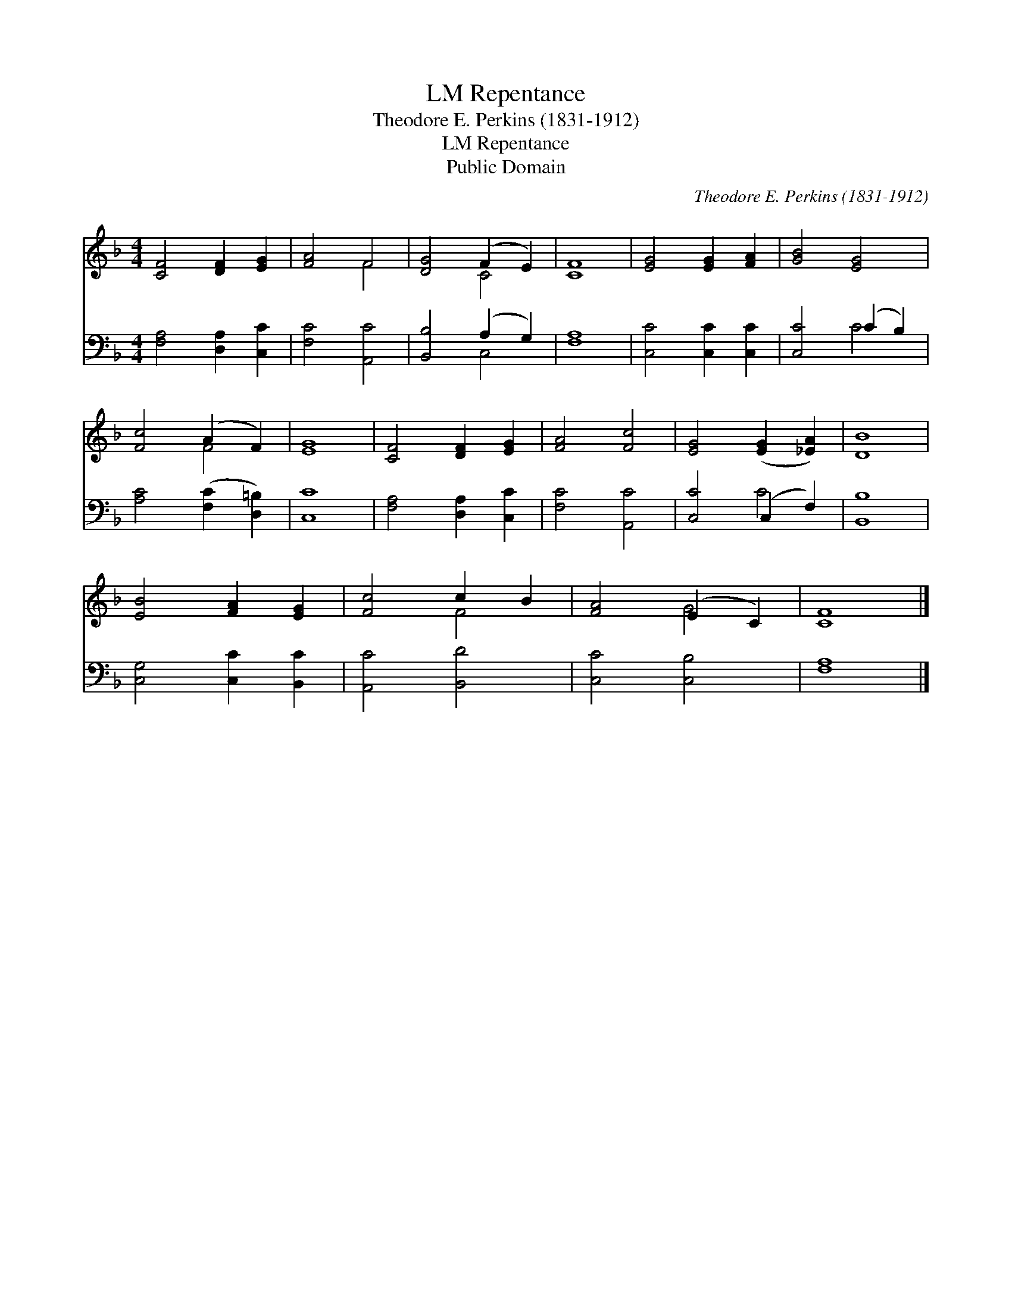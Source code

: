 X:1
T:Repentance, LM
T:Theodore E. Perkins (1831-1912)
T:Repentance, LM
T:Public Domain
C:Theodore E. Perkins (1831-1912)
Z:Public Domain
%%score ( 1 2 ) ( 3 4 )
L:1/8
M:4/4
K:F
V:1 treble 
V:2 treble 
V:3 bass 
V:4 bass 
V:1
 [CF]4 [DF]2 [EG]2 | [FA]4 F4 | [DG]4 (F2 E2) | [CF]8 | [EG]4 [EG]2 [FA]2 | [GB]4 [EG]4 | %6
 [Fc]4 (A2 F2) | [EG]8 | [CF]4 [DF]2 [EG]2 | [FA]4 [Fc]4 | [EG]4 ([EG]2 [_EA]2) | [DB]8 | %12
 [EB]4 [FA]2 [EG]2 | [Fc]4 c2 B2 | [FA]4 (E2 C2) | [CF]8 |] %16
V:2
 x8 | x4 F4 | x4 C4 | x8 | x8 | x8 | x4 F4 | x8 | x8 | x8 | x8 | x8 | x8 | x4 F4 | x4 G4 | x8 |] %16
V:3
 [F,A,]4 [D,A,]2 [C,C]2 | [F,C]4 [A,,C]4 | [B,,B,]4 (A,2 G,2) | [F,A,]8 | [C,C]4 [C,C]2 [C,C]2 | %5
 [C,C]4 (C2 B,2) | [A,C]4 ([F,C]2 [D,=B,]2) | [C,C]8 | [F,A,]4 [D,A,]2 [C,C]2 | [F,C]4 [A,,C]4 | %10
 [C,C]4 (C,2 F,2) | [B,,B,]8 | [C,G,]4 [C,C]2 [B,,C]2 | [A,,C]4 [B,,D]4 | [C,C]4 [C,B,]4 | %15
 [F,A,]8 |] %16
V:4
 x8 | x8 | x4 C,4 | x8 | x8 | x4 C4 | x8 | x8 | x8 | x8 | x4 C4 | x8 | x8 | x8 | x8 | x8 |] %16

